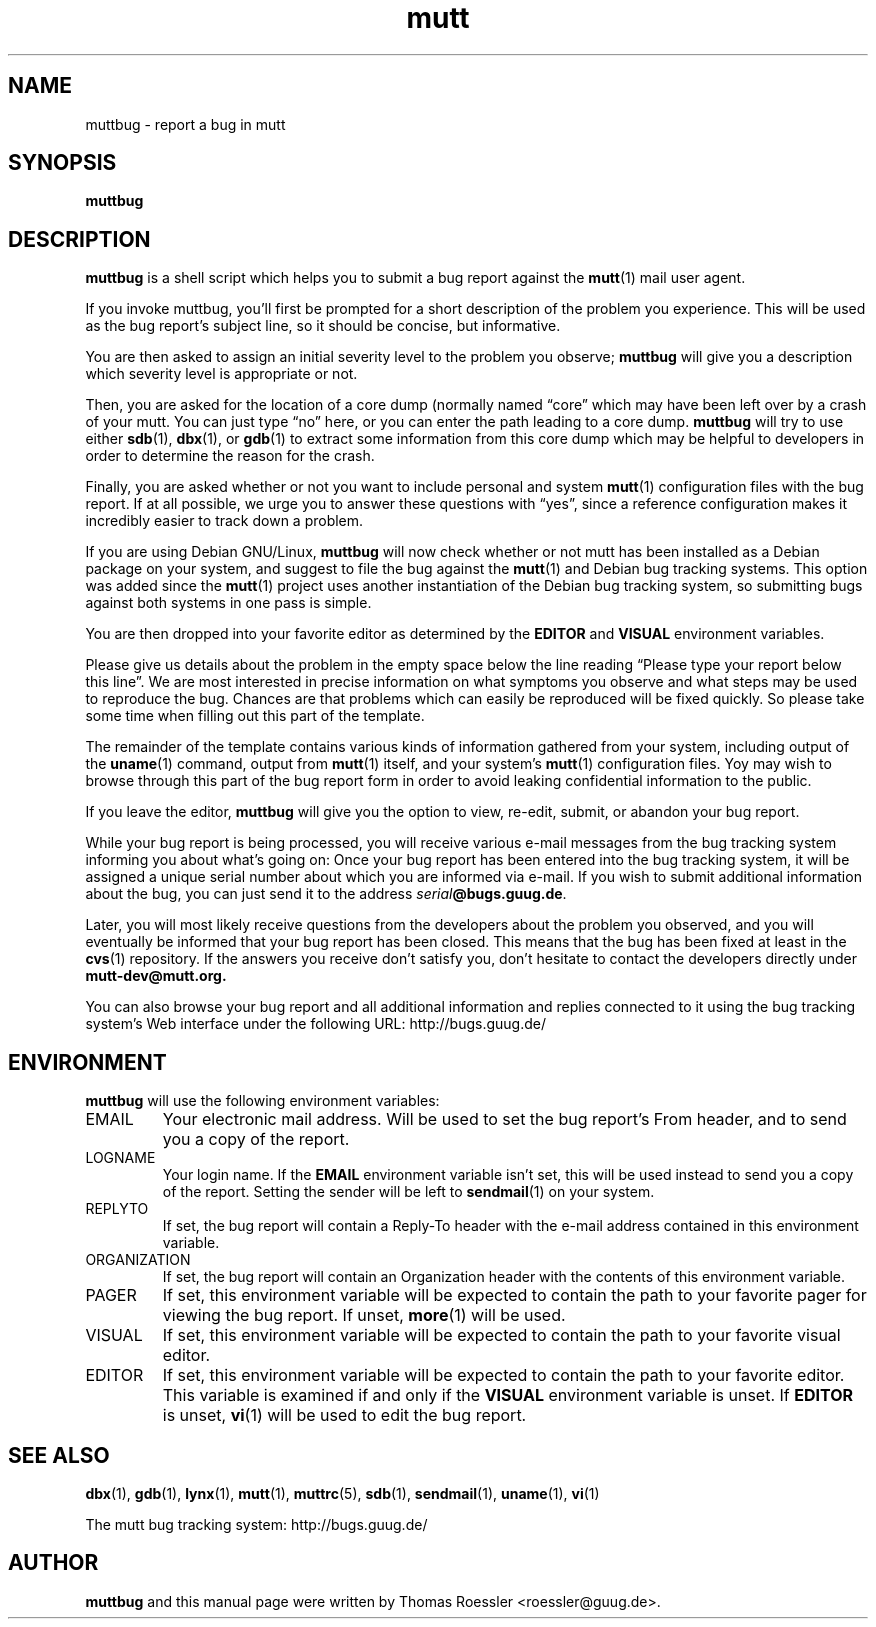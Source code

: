 .\" -*-nroff-*-
.\"
.\"
.\"     Copyright (C) 1996-2000 Thomas Roessler <roessler@guug.de>
.\" 
.\"     This program is free software; you can redistribute it and/or modify
.\"     it under the terms of the GNU General Public License as published by
.\"     the Free Software Foundation; either version 2 of the License, or
.\"     (at your option) any later version.
.\" 
.\"     This program is distributed in the hope that it will be useful,
.\"     but WITHOUT ANY WARRANTY; without even the implied warranty of
.\"     MERCHANTABILITY or FITNESS FOR A PARTICULAR PURPOSE.  See the
.\"     GNU General Public License for more details.
.\" 
.\"     You should have received a copy of the GNU General Public License
.\"     along with this program; if not, write to the Free Software
.\"     Foundation, Inc., 59 Temple Place - Suite 330, Boston, MA  02111, USA.
.\"
.TH mutt 1 "July 2000" Unix "User Manuals"
.SH NAME
.PP
muttbug \- report a bug in mutt
.SH SYNOPSIS
.PP
.B muttbug
.SH DESCRIPTION
.PP
.B muttbug
is a shell script which helps you to submit a bug report against the 
.BR mutt (1)
mail user agent.
.PP
If you invoke muttbug, you'll first be prompted for a short
description of the problem you experience.  This will be used as the
bug report's subject line, so it should be concise, but informative.
.PP
You are then asked to assign an initial severity level to the
problem you observe; 
.B muttbug
will give you a description which severity level is appropriate or
not.
.PP
Then, you are asked for the location of a core dump (normally named
\(lqcore\(rq which may have been left over by a crash of your mutt.
You can just type \(lqno\(rq here, or you can enter the path leading 
to a core dump.
.B muttbug
will try to use either
.BR sdb (1),
.BR dbx (1),
or
.BR gdb (1)
to extract some information from this core dump which may be helpful
to developers in order to determine the reason for the crash.
.PP
Finally, you are asked whether or not you want to include personal
and system 
.BR mutt (1)
configuration files with the bug report.  If at all possible, we
urge you to answer these questions with \(lqyes\(rq, since a
reference configuration makes it incredibly easier to track down a
problem.
.PP
If you are using Debian GNU/Linux,
.B muttbug
will now check whether or not mutt has been installed as a Debian
package on your system, and suggest to file the bug against the
.BR mutt (1)
and Debian bug tracking systems.  This option was added since the 
.BR mutt (1)
project uses another instantiation of the Debian bug tracking
system, so submitting bugs against both systems in one pass is
simple.
.PP
You are then dropped into your favorite editor as determined by the 
.B EDITOR
and
.B VISUAL
environment variables.  
.PP
Please give us details about the problem in the empty space below
the line reading \(lqPlease type your report below this line\(rq.
We are most interested in precise information on what symptoms you
observe and what steps may be used to reproduce the bug.  Chances
are that problems which can easily be reproduced will be fixed
quickly.  So please take some time when filling out this part of the
template.
.PP
The remainder of the template contains various kinds of information
gathered from your system, including output of the
.BR uname (1)
command, output from
.BR mutt (1)
itself, and your system's 
.BR mutt (1)
configuration files.  Yoy may wish to browse through this part of
the bug report form in order to avoid leaking confidential
information to the public.
.PP
If you leave the editor, 
.B muttbug
will give you the option to view, re-edit, submit, or abandon your
bug report.
.PP
While your bug report is being processed, you will receive various
e-mail messages from the bug tracking system informing you about
what's going on: Once your bug report has been entered into the bug
tracking system, it will be assigned a unique serial number about
which you are informed via e-mail.  If you wish to submit additional
information about the bug, you can just send it to the address
.BR \fIserial\fP@bugs.guug.de .
.PP
Later, you will most likely receive questions from the developers
about the problem you observed, and you will eventually be informed
that your bug report has been closed.  This means that the bug has
been fixed at least in the
.BR cvs (1)
repository.  If the answers you receive don't satisfy you, don't
hesitate to contact the developers directly under
.BR mutt-dev@mutt.org.
.PP
You can also browse your bug report and all additional information
and replies connected to it using the bug tracking system's Web
interface under the following URL:
http://bugs.guug.de/
.SH
ENVIRONMENT
.PP
.B muttbug
will use the following environment variables:
.IP "EMAIL"
Your electronic mail address.  Will be used to set the bug report's
From header, and to send you a copy of the report.
.IP "LOGNAME"
Your login name.  If the
.B EMAIL
environment variable isn't set, this will be used instead to send
you a copy of the report.  Setting the sender will be left to 
.BR sendmail (1)
on your system.
.IP "REPLYTO"
If set, the bug report will contain a Reply-To header with the
e-mail address contained in this environment variable.
.IP "ORGANIZATION"
If set, the bug report will contain an Organization header with the
contents of this environment variable.
.IP "PAGER"
If set, this environment variable will be expected to contain the
path to your favorite pager for viewing the bug report.  If unset, 
.BR more (1)
will be used.
.IP "VISUAL"
If set, this environment variable will be expected to contain the
path to your favorite visual editor.
.IP "EDITOR"
If set, this environment variable will be expected to contain the
path to your favorite editor.  This variable is examined if and only
if the 
.B VISUAL
environment variable is unset.  If
.B EDITOR
is unset, 
.BR vi (1)
will be used to edit the bug report.
.SH 
SEE ALSO
.PP
.BR dbx (1),
.BR gdb (1),
.BR lynx (1),
.BR mutt (1),
.BR muttrc (5),
.BR sdb (1),
.BR sendmail (1),
.BR uname (1),
.BR vi (1)
.PP
The mutt bug tracking system: http://bugs.guug.de/
.SH
AUTHOR
.PP
.B muttbug
and this manual page were written by Thomas Roessler
<roessler@guug.de>.
